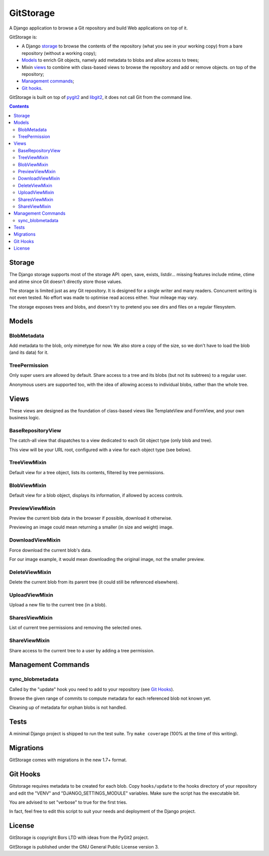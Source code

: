 GitStorage
==========

A Django application to browse a Git repository and build Web applications on top of it.

GitStorage is:

- A Django `storage`_ to browse the contents of the repository (what you see in your working copy)
  from a bare repository (without a working copy);

- `Models`_ to enrich Git objects, namely add metadata to blobs and allow access to trees;

- Mixin `views`_ to combine with class-based views to browse the repository and add or remove objects.
  on top of the repository;

- `Management commands`_;

- `Git hooks`_.

GitStorage is built on top of `pygit2`_ and `libgit2`_, it does not call Git from the command line.

.. _`pygit2`: http://www.pygit2.org/

.. _`libgit2`: http://libgit2.github.com/

.. contents::

Storage
-------

The Django storage supports most of the storage API: open, save, exists, listdir... missing features include mtime,
ctime and atime since Git doesn't directly store those values.

The storage is limited just as any Git repository. It is designed for a single writer and many readers. Concurrent
writing is not even tested. No effort was made to optimise read access either. Your mileage may vary.

The storage exposes trees and blobs, and doesn't try to pretend you see dirs and files on a regular filesystem.

Models
------

BlobMetadata
""""""""""""

Add metadata to the blob, only mimetype for now. We also store a copy of the size, so we don't have to load the blob
(and its data) for it.

TreePermission
""""""""""""""

Only super users are allowed by default. Share access to a tree and its blobs (but not its subtrees) to a regular user.

Anonymous users are supported too, with the idea of allowing access to individual blobs, rather than the whole tree.

Views
-----

These views are designed as the foundation of class-based views like TemplateView and FormView,
and your own business logic.

BaseRepositoryView
""""""""""""""""""

The catch-all view that dispatches to a view dedicated to each Git object type (only blob and tree).

This view will be your URL root, configured with a view for each object type (see below).

TreeViewMixin
"""""""""""""

Default view for a tree object, lists its contents, filtered by tree permissions.

BlobViewMixin
"""""""""""""

Default view for a blob object, displays its information, if allowed by access controls.

PreviewViewMixin
""""""""""""""""

Preview the current blob data in the browser if possible, download it otherwise.

Previewing an image could mean returning a smaller (in size and weight) image.

DownloadViewMixin
"""""""""""""""""

Force download the current blob's data.

For our image example, it would mean downloading the original image, not the smaller preview.

DeleteViewMixin
"""""""""""""""

Delete the current blob from its parent tree (it could still be referenced elsewhere).

UploadViewMixin
"""""""""""""""

Upload a new file to the current tree (in a blob).

SharesViewMixin
"""""""""""""""

List of current tree permissions and removing the selected ones.

ShareViewMixin
""""""""""""""

Share access to the current tree to a user by adding a tree permission.

Management Commands
-------------------

sync_blobmetadata
"""""""""""""""""

Called by the "update" hook you need to add to your repository (see `Git Hooks`_).

Browse the given range of commits to compute metadata for each referenced blob not known yet.

Cleaning up of metadata for orphan blobs is not handled.

Tests
-----

A minimal Django project is shipped to run the test suite. Try ``make coverage`` (100% at the time of this writing).

Migrations
----------

GitStorage comes with migrations in the new 1.7+ format.

Git Hooks
---------

Gitstorage requires metadata to be created for each blob. Copy ``hooks/update`` to the hooks directory of your
repository and edit the "VENV" and "DJANGO_SETTINGS_MODULE" variables. Make sure the script has the executable bit.

You are advised to set "verbose" to true for the first tries.

In fact, feel free to edit this script to suit your needs and deployment of the Django project.

License
-------

GitStorage is copyright Bors LTD with ideas from the PyGit2 project.

GitStorage is published under the GNU General Public License version 3.
